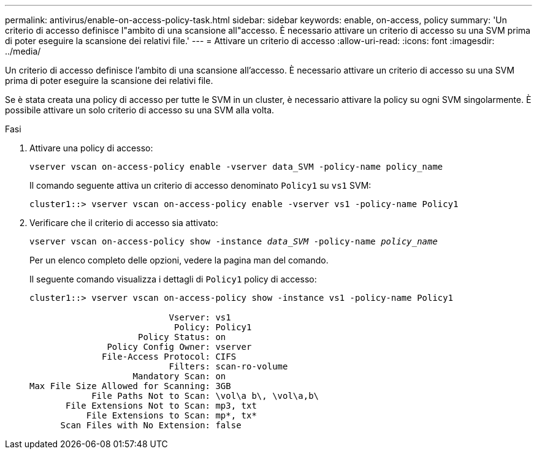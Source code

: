---
permalink: antivirus/enable-on-access-policy-task.html 
sidebar: sidebar 
keywords: enable, on-access, policy 
summary: 'Un criterio di accesso definisce l"ambito di una scansione all"accesso. È necessario attivare un criterio di accesso su una SVM prima di poter eseguire la scansione dei relativi file.' 
---
= Attivare un criterio di accesso
:allow-uri-read: 
:icons: font
:imagesdir: ../media/


[role="lead"]
Un criterio di accesso definisce l'ambito di una scansione all'accesso. È necessario attivare un criterio di accesso su una SVM prima di poter eseguire la scansione dei relativi file.

Se è stata creata una policy di accesso per tutte le SVM in un cluster, è necessario attivare la policy su ogni SVM singolarmente. È possibile attivare un solo criterio di accesso su una SVM alla volta.

.Fasi
. Attivare una policy di accesso:
+
`vserver vscan on-access-policy enable -vserver data_SVM -policy-name policy_name`

+
Il comando seguente attiva un criterio di accesso denominato `Policy1` su `vs1` SVM:

+
[listing]
----
cluster1::> vserver vscan on-access-policy enable -vserver vs1 -policy-name Policy1
----
. Verificare che il criterio di accesso sia attivato:
+
`vserver vscan on-access-policy show -instance _data_SVM_ -policy-name _policy_name_`

+
Per un elenco completo delle opzioni, vedere la pagina man del comando.

+
Il seguente comando visualizza i dettagli di `Policy1` policy di accesso:

+
[listing]
----
cluster1::> vserver vscan on-access-policy show -instance vs1 -policy-name Policy1

                           Vserver: vs1
                            Policy: Policy1
                     Policy Status: on
               Policy Config Owner: vserver
              File-Access Protocol: CIFS
                           Filters: scan-ro-volume
                    Mandatory Scan: on
Max File Size Allowed for Scanning: 3GB
            File Paths Not to Scan: \vol\a b\, \vol\a,b\
       File Extensions Not to Scan: mp3, txt
           File Extensions to Scan: mp*, tx*
      Scan Files with No Extension: false
----

